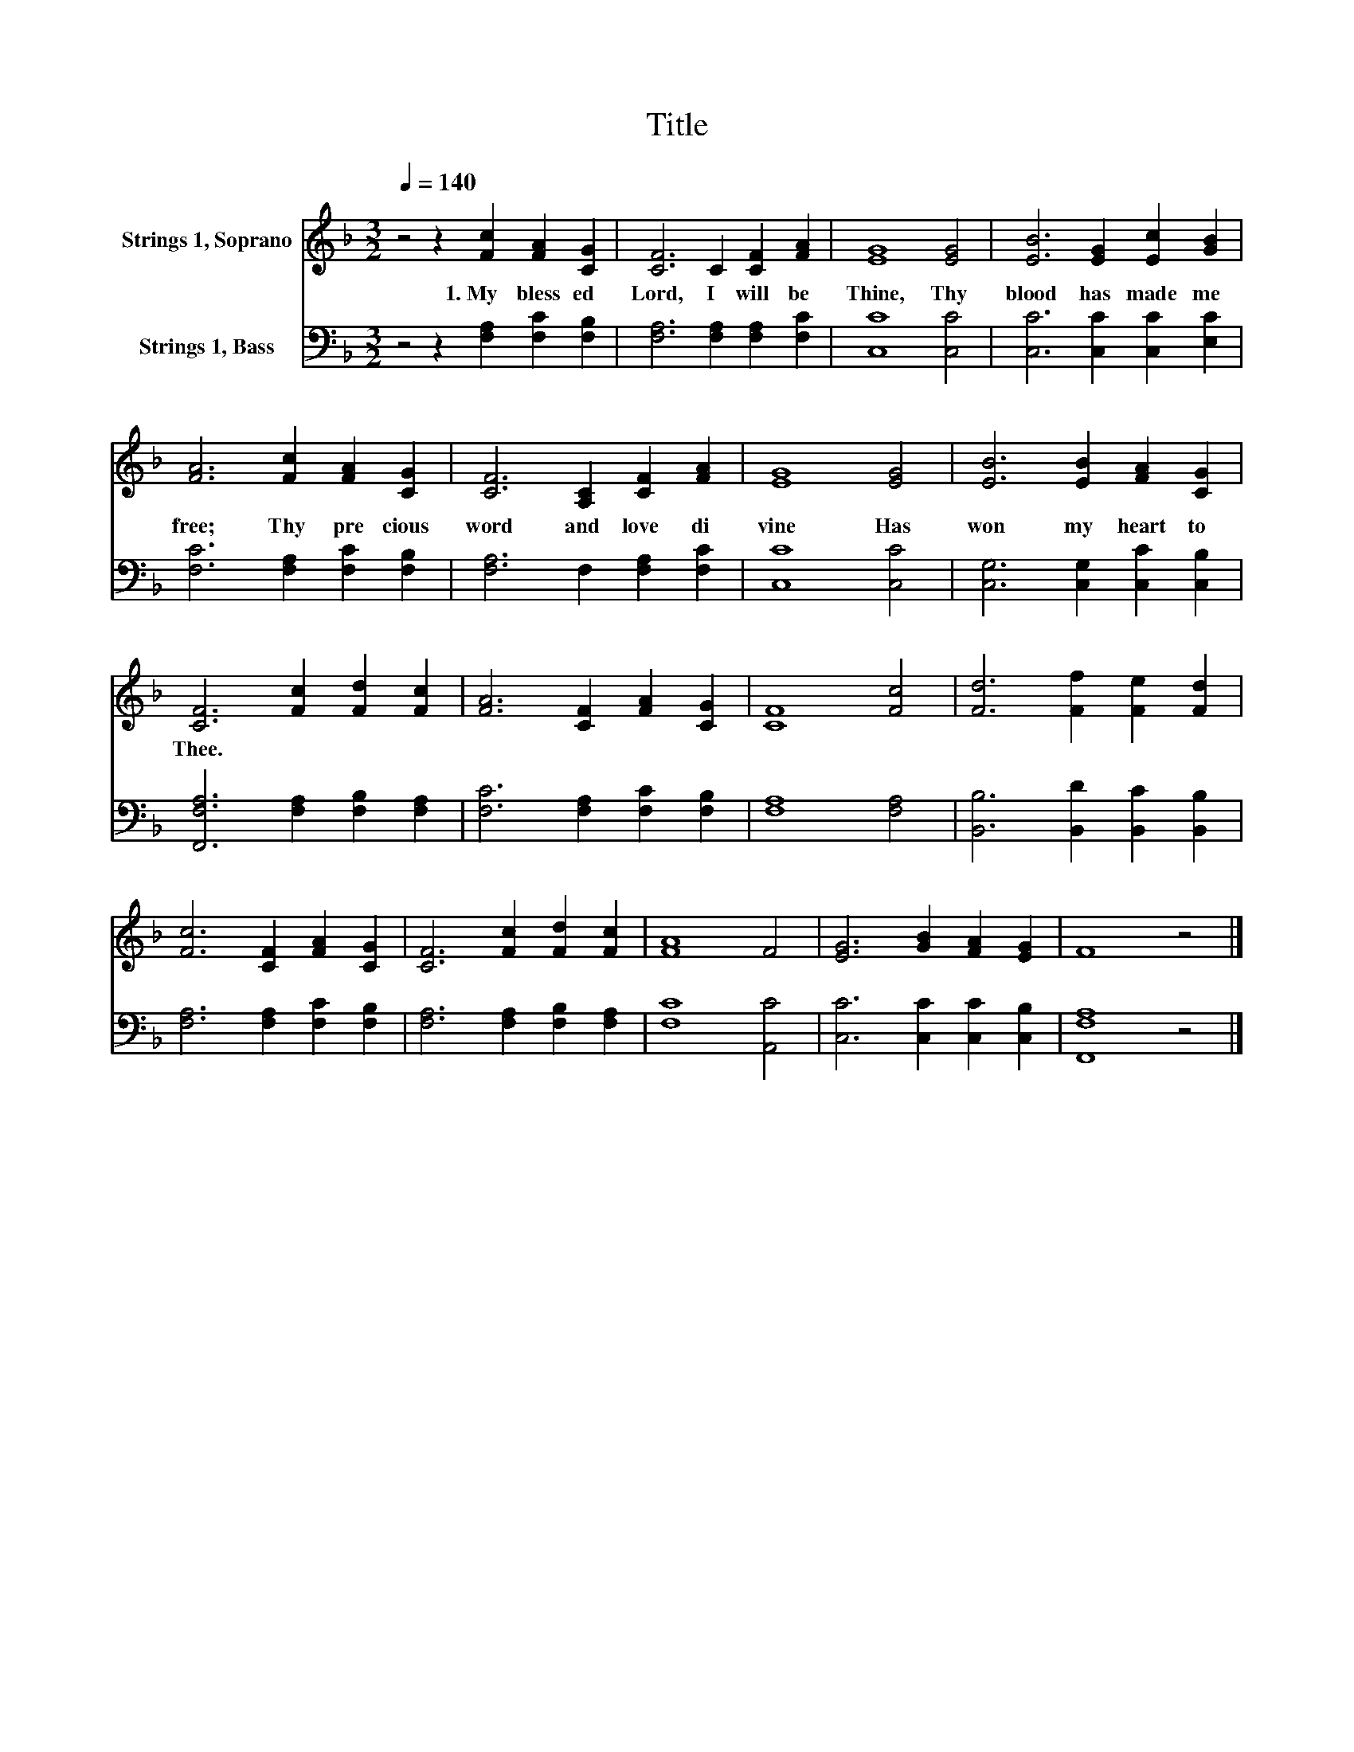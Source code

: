 X:1
T:Title
%%score 1 2
L:1/8
Q:1/4=140
M:3/2
K:F
V:1 treble nm="Strings 1, Soprano"
V:2 bass nm="Strings 1, Bass"
V:1
 z4 z2 [Fc]2 [FA]2 [CG]2 | [CF]6 C2 [CF]2 [FA]2 | [EG]8 [EG]4 | [EB]6 [EG]2 [Ec]2 [GB]2 | %4
w: 1.~My~ bless ed~|Lord,~ I~ will~ be~|Thine,~ Thy~|blood~ has~ made~ me~|
 [FA]6 [Fc]2 [FA]2 [CG]2 | [CF]6 [A,C]2 [CF]2 [FA]2 | [EG]8 [EG]4 | [EB]6 [EB]2 [FA]2 [CG]2 | %8
w: free;~ Thy~ pre cious~|word~ and~ love~ di|vine~ Has~|won~ my~ heart~ to~|
 [CF]6 [Fc]2 [Fd]2 [Fc]2 | [FA]6 [CF]2 [FA]2 [CG]2 | [CF]8 [Fc]4 | [Fd]6 [Ff]2 [Fe]2 [Fd]2 | %12
w: Thee.~ * * *||||
 [Fc]6 [CF]2 [FA]2 [CG]2 | [CF]6 [Fc]2 [Fd]2 [Fc]2 | [FA]8 F4 | [EG]6 [GB]2 [FA]2 [EG]2 | F8 z4 |] %17
w: |||||
V:2
 z4 z2 [F,A,]2 [F,C]2 [F,B,]2 | [F,A,]6 [F,A,]2 [F,A,]2 [F,C]2 | [C,C]8 [C,C]4 | %3
 [C,C]6 [C,C]2 [C,C]2 [E,C]2 | [F,C]6 [F,A,]2 [F,C]2 [F,B,]2 | [F,A,]6 F,2 [F,A,]2 [F,C]2 | %6
 [C,C]8 [C,C]4 | [C,G,]6 [C,G,]2 [C,C]2 [C,B,]2 | [F,,F,A,]6 [F,A,]2 [F,B,]2 [F,A,]2 | %9
 [F,C]6 [F,A,]2 [F,C]2 [F,B,]2 | [F,A,]8 [F,A,]4 | [B,,B,]6 [B,,D]2 [B,,C]2 [B,,B,]2 | %12
 [F,A,]6 [F,A,]2 [F,C]2 [F,B,]2 | [F,A,]6 [F,A,]2 [F,B,]2 [F,A,]2 | [F,C]8 [A,,C]4 | %15
 [C,C]6 [C,C]2 [C,C]2 [C,B,]2 | [F,,F,A,]8 z4 |] %17

